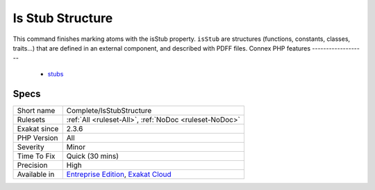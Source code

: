 .. _complete-isstubstructure:

.. _is-stub-structure:

Is Stub Structure
+++++++++++++++++

.. meta::
	:description:
		Is Stub Structure: This command finishes marking atoms with the isStub property.
	:twitter:card: summary_large_image
	:twitter:site: @exakat
	:twitter:title: Is Stub Structure
	:twitter:description: Is Stub Structure: This command finishes marking atoms with the isStub property
	:twitter:creator: @exakat
	:twitter:image:src: https://www.exakat.io/wp-content/uploads/2020/06/logo-exakat.png
	:og:image: https://www.exakat.io/wp-content/uploads/2020/06/logo-exakat.png
	:og:title: Is Stub Structure
	:og:type: article
	:og:description: This command finishes marking atoms with the isStub property
	:og:url: https://php-tips.readthedocs.io/en/latest/tips/Complete/IsStubStructure.html
	:og:locale: en
This command finishes marking atoms with the isStub property. ``isStub`` are structures (functions, constants, classes, traits...) that are defined in an external component, and described with PDFF files.
Connex PHP features
-------------------

  + `stubs <https://php-dictionary.readthedocs.io/en/latest/dictionary/stubs.ini.html>`_


Specs
_____

+--------------+-------------------------------------------------------------------------------------------------------------------------+
| Short name   | Complete/IsStubStructure                                                                                                |
+--------------+-------------------------------------------------------------------------------------------------------------------------+
| Rulesets     | :ref:`All <ruleset-All>`, :ref:`NoDoc <ruleset-NoDoc>`                                                                  |
+--------------+-------------------------------------------------------------------------------------------------------------------------+
| Exakat since | 2.3.6                                                                                                                   |
+--------------+-------------------------------------------------------------------------------------------------------------------------+
| PHP Version  | All                                                                                                                     |
+--------------+-------------------------------------------------------------------------------------------------------------------------+
| Severity     | Minor                                                                                                                   |
+--------------+-------------------------------------------------------------------------------------------------------------------------+
| Time To Fix  | Quick (30 mins)                                                                                                         |
+--------------+-------------------------------------------------------------------------------------------------------------------------+
| Precision    | High                                                                                                                    |
+--------------+-------------------------------------------------------------------------------------------------------------------------+
| Available in | `Entreprise Edition <https://www.exakat.io/entreprise-edition>`_, `Exakat Cloud <https://www.exakat.io/exakat-cloud/>`_ |
+--------------+-------------------------------------------------------------------------------------------------------------------------+


